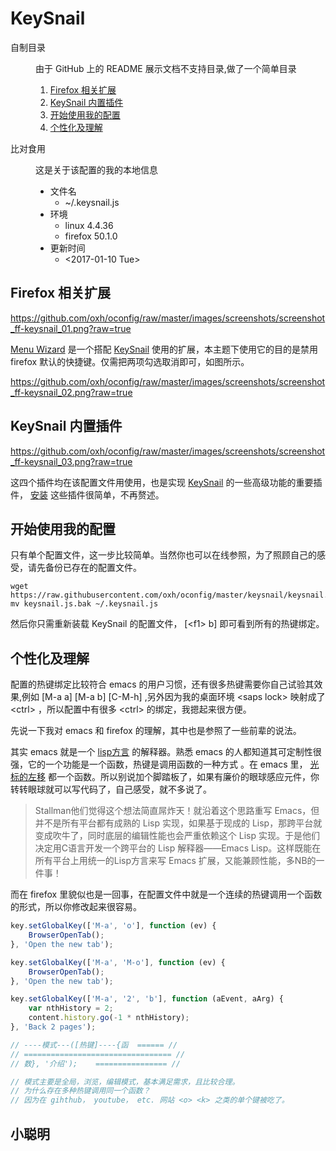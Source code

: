#+OPTIONS: toc:nil

* KeySnail
+ 自制目录 :: 由于 GitHub 上的 README 展示文档不支持目录,做了一个简单目录
  1. [[https://github.com/oxh/oconfig/tree/master/keysnail#firefox-相关扩展][Firefox 相关扩展]]
  2. [[https://github.com/oxh/oconfig/tree/master/keysnail#keysnail-内置插件][KeySnail 内置插件]]
  3. [[https://github.com/oxh/oconfig/tree/master/keysnail#开始使用我的配置][开始使用我的配置]]
  4. [[https://github.com/oxh/oconfig/tree/master/keysnail#个性化及理解][个性化及理解]] 
+ 比对食用 :: 这是关于该配置的我的本地信息
  + 文件名
    - ~/.keysnail.js
  + 环境
    - linux 4.4.36
    - firefox 50.1.0
  + 更新时间
    - <2017-01-10 Tue>
** Firefox 相关扩展
[[https://github.com/oxh/oconfig/raw/master/images/screenshots/screenshot_ff-keysnail_01.png?raw=true]]

[[https://addons.mozilla.org/en-US/firefox/addon/s3menu-wizard/][Menu Wizard]] 是一个搭配 [[https://github.com/mooz/keysnail/wiki][KeySnail]] 使用的扩展，本主题下使用它的目的是禁用 firefox 默认的快捷键。仅需把两项勾选取消即可，如图所示。

[[https://github.com/oxh/oconfig/raw/master/images/screenshots/screenshot_ff-keysnail_02.png?raw=true]]
** KeySnail 内置插件
[[https://github.com/oxh/oconfig/raw/master/images/screenshots/screenshot_ff-keysnail_03.png?raw=true]]

这四个插件均在该配置文件用使用，也是实现 [[https://github.com/mooz/keysnail/wiki][KeySnail]] 的一些高级功能的重要插件， [[https://github.com/mooz/keysnail/wiki/plugin][安装]] 这些插件很简单，不再赘述。
** 开始使用我的配置
只有单个配置文件，这一步比较简单。当然你也可以在线参照，为了照顾自己的感受，请先备份已存在的配置文件。
: wget https://raw.githubusercontent.com/oxh/oconfig/master/keysnail/keysnail.js.bak
: mv keysnail.js.bak ~/.keysnail.js
然后你只需重新装载 KeySnail 的配置文件， [<f1> b] 即可看到所有的热键绑定。
** 个性化及理解
配置的热键绑定比较符合 emacs 的用户习惯，还有很多热键需要你自己试验其效果,例如 [M-a a] [M-a b] [C-M-h] ,另外因为我的桌面环境 <saps lock> 映射成了 <ctrl> ，所以配置中有很多 <ctrl> 的绑定，我摁起来很方便。

先说一下我对 emacs 和 firefox 的理解，其中也是参照了一些前辈的说法。

其实 emacs 就是一个 [[https://www.zhihu.com/question/19858252/answer/74193157][lisp方言]] 的解释器。熟悉 emacs 的人都知道其可定制性很强，它的一个功能是一个函数，热键是调用函数的一种方式 。在 emacs 里， [[https://www.zhihu.com/question/20846396/answer/17161629][光标的左移]] 都一个函数。所以别说加个脚踏板了，如果有廉价的眼球感应元件，你转转眼球就可以写代码了，自己感受，就不多说了。
#+BEGIN_QUOTE
Stallman他们觉得这个想法简直屌炸天！就沿着这个思路重写 Emacs，但并不是所有平台都有成熟的 Lisp 实现，如果基于现成的 Lisp，那跨平台就变成吹牛了，同时底层的编辑性能也会严重依赖这个 Lisp 实现。于是他们决定用C语言开发一个跨平台的 Lisp 解释器——Emacs Lisp。这样既能在所有平台上用统一的Lisp方言来写 Emacs 扩展，又能兼顾性能，多NB的一件事！
#+END_QUOTE
而在 firefox 里貌似也是一回事，在配置文件中就是一个连续的热键调用一个函数的形式，所以你修改起来很容易。
#+BEGIN_SRC js
key.setGlobalKey(['M-a', 'o'], function (ev) {
    BrowserOpenTab();
}, 'Open the new tab');

key.setGlobalKey(['M-a', 'M-o'], function (ev) {
    BrowserOpenTab();
}, 'Open the new tab');

key.setGlobalKey(['M-a', '2', 'b'], function (aEvent, aArg) {
    var nthHistory = 2;
    content.history.go(-1 * nthHistory);
}, 'Back 2 pages');

// ----模式---([热键]----{函  ====== //
// ================================= //
// 数}, '介绍');    ================ //

// 模式主要是全局，浏览，编辑模式，基本满足需求，且比较合理。
// 为什么存在多种热键调用同一个函数？
// 因为在 gihthub， youtube， etc. 网站 <o> <k> 之类的单个键被吃了。
#+END_SRC
** 小聪明
